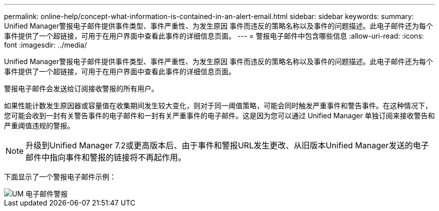 ---
permalink: online-help/concept-what-information-is-contained-in-an-alert-email.html 
sidebar: sidebar 
keywords:  
summary: Unified Manager警报电子邮件提供事件类型、事件严重性、为发生原因 事件而违反的策略名称以及事件的问题描述。此电子邮件还为每个事件提供了一个超链接，可用于在用户界面中查看此事件的详细信息页面。 
---
= 警报电子邮件中包含哪些信息
:allow-uri-read: 
:icons: font
:imagesdir: ../media/


[role="lead"]
Unified Manager警报电子邮件提供事件类型、事件严重性、为发生原因 事件而违反的策略名称以及事件的问题描述。此电子邮件还为每个事件提供了一个超链接，可用于在用户界面中查看此事件的详细信息页面。

警报电子邮件会发送给订阅接收警报的所有用户。

如果性能计数发生原因器或容量值在收集期间发生较大变化，则对于同一阈值策略，可能会同时触发严重事件和警告事件。在这种情况下，您可能会收到一封有关警告事件的电子邮件和一封有关严重事件的电子邮件。这是因为您可以通过 Unified Manager 单独订阅来接收警告和严重阈值违规的警报。

[NOTE]
====
升级到Unified Manager 7.2或更高版本后、由于事件和警报URL发生更改、从旧版本Unified Manager发送的电子邮件中指向事件和警报的链接将不再起作用。

====
下面显示了一个警报电子邮件示例：

image::../media/um-email-alert.gif[UM 电子邮件警报]
